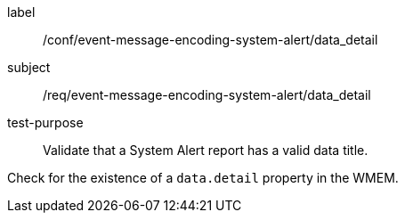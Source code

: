 [[ats_event-message-encoding-system-alert_data_detail]]
====
[%metadata]
label:: /conf/event-message-encoding-system-alert/data_detail
subject:: /req/event-message-encoding-system-alert/data_detail
test-purpose:: Validate that a System Alert report has a valid data title.

[.component,class=test method]
=====
[.component,class=step]
--
Check for the existence of a `+data.detail+` property in the WMEM.
--

=====
====
